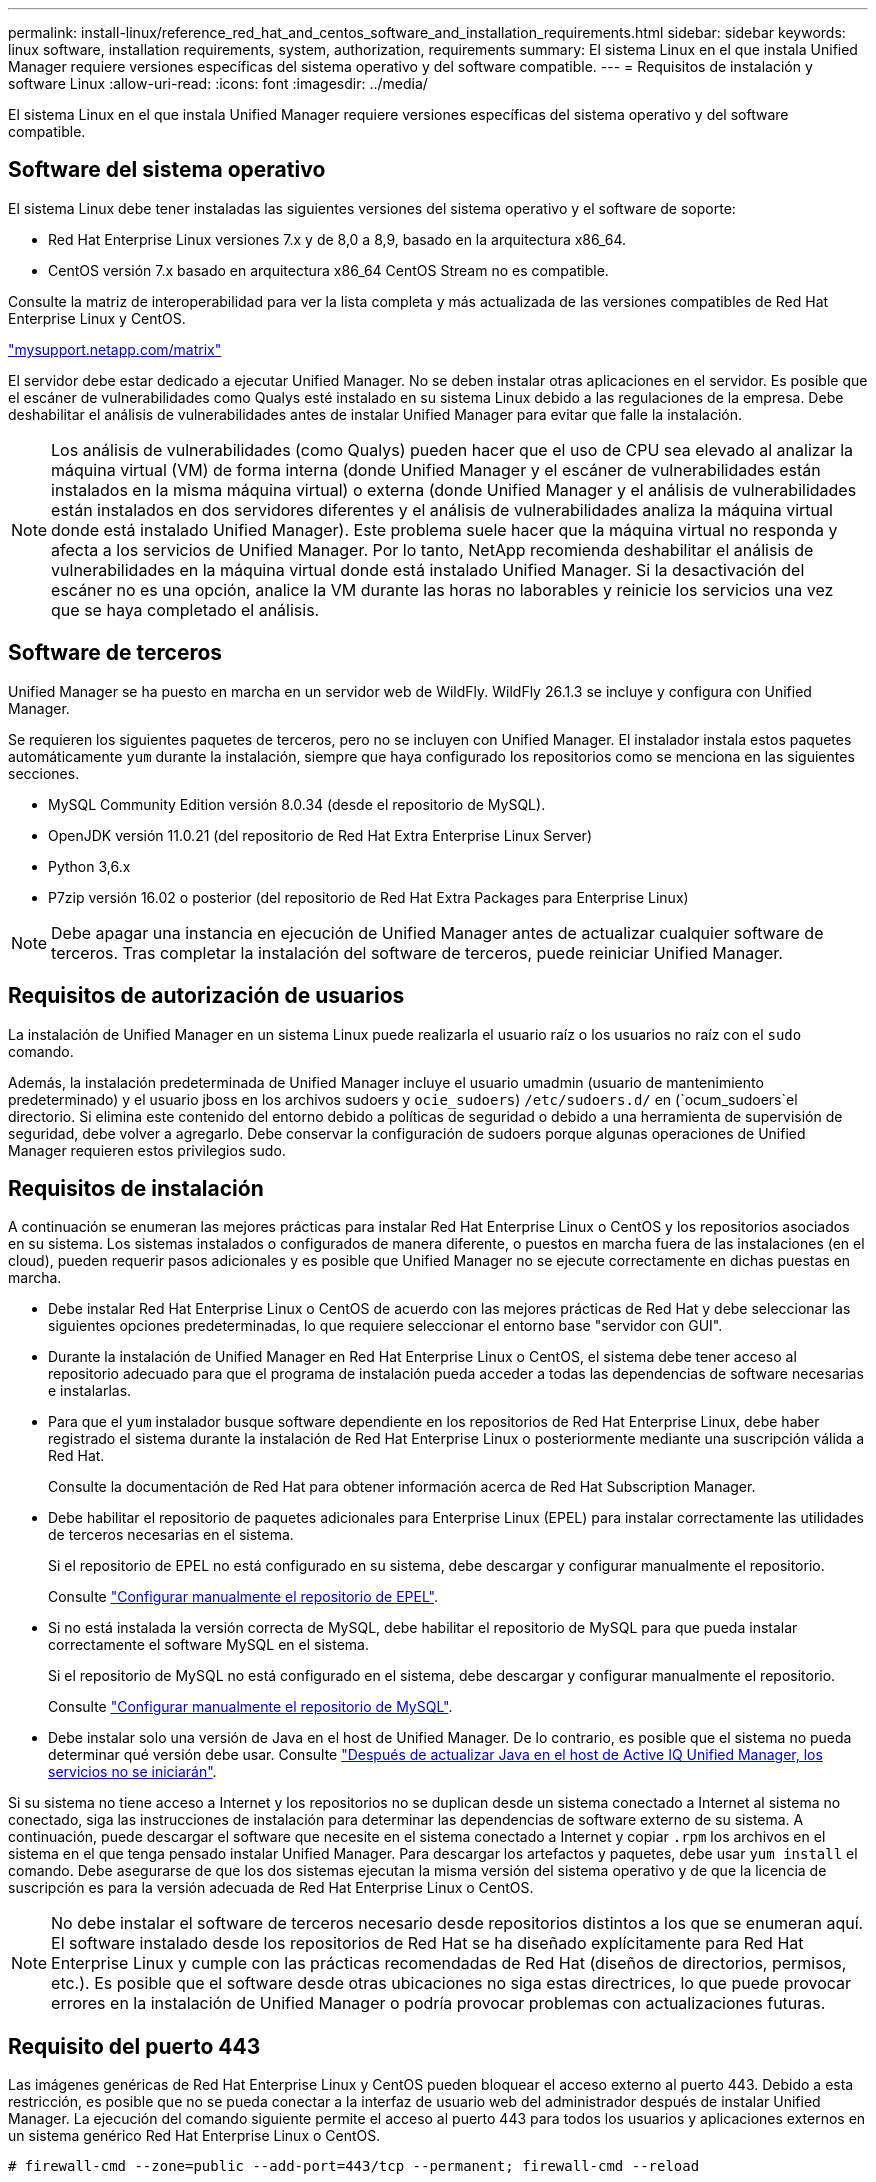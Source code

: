 ---
permalink: install-linux/reference_red_hat_and_centos_software_and_installation_requirements.html 
sidebar: sidebar 
keywords: linux software, installation requirements, system, authorization,  requirements 
summary: El sistema Linux en el que instala Unified Manager requiere versiones específicas del sistema operativo y del software compatible. 
---
= Requisitos de instalación y software Linux
:allow-uri-read: 
:icons: font
:imagesdir: ../media/


[role="lead"]
El sistema Linux en el que instala Unified Manager requiere versiones específicas del sistema operativo y del software compatible.



== Software del sistema operativo

El sistema Linux debe tener instaladas las siguientes versiones del sistema operativo y el software de soporte:

* Red Hat Enterprise Linux versiones 7.x y de 8,0 a 8,9, basado en la arquitectura x86_64.
* CentOS versión 7.x basado en arquitectura x86_64 CentOS Stream no es compatible.


Consulte la matriz de interoperabilidad para ver la lista completa y más actualizada de las versiones compatibles de Red Hat Enterprise Linux y CentOS.

http://mysupport.netapp.com/matrix["mysupport.netapp.com/matrix"^]

El servidor debe estar dedicado a ejecutar Unified Manager. No se deben instalar otras aplicaciones en el servidor. Es posible que el escáner de vulnerabilidades como Qualys esté instalado en su sistema Linux debido a las regulaciones de la empresa. Debe deshabilitar el análisis de vulnerabilidades antes de instalar Unified Manager para evitar que falle la instalación.


NOTE: Los análisis de vulnerabilidades (como Qualys) pueden hacer que el uso de CPU sea elevado al analizar la máquina virtual (VM) de forma interna (donde Unified Manager y el escáner de vulnerabilidades están instalados en la misma máquina virtual) o externa (donde Unified Manager y el análisis de vulnerabilidades están instalados en dos servidores diferentes y el análisis de vulnerabilidades analiza la máquina virtual donde está instalado Unified Manager). Este problema suele hacer que la máquina virtual no responda y afecta a los servicios de Unified Manager. Por lo tanto, NetApp recomienda deshabilitar el análisis de vulnerabilidades en la máquina virtual donde está instalado Unified Manager. Si la desactivación del escáner no es una opción, analice la VM durante las horas no laborables y reinicie los servicios una vez que se haya completado el análisis.



== Software de terceros

Unified Manager se ha puesto en marcha en un servidor web de WildFly. WildFly 26.1.3 se incluye y configura con Unified Manager.

Se requieren los siguientes paquetes de terceros, pero no se incluyen con Unified Manager. El instalador instala estos paquetes automáticamente `yum` durante la instalación, siempre que haya configurado los repositorios como se menciona en las siguientes secciones.

* MySQL Community Edition versión 8.0.34 (desde el repositorio de MySQL).
* OpenJDK versión 11.0.21 (del repositorio de Red Hat Extra Enterprise Linux Server)
* Python 3,6.x
* P7zip versión 16.02 o posterior (del repositorio de Red Hat Extra Packages para Enterprise Linux)


[NOTE]
====
Debe apagar una instancia en ejecución de Unified Manager antes de actualizar cualquier software de terceros. Tras completar la instalación del software de terceros, puede reiniciar Unified Manager.

====


== Requisitos de autorización de usuarios

La instalación de Unified Manager en un sistema Linux puede realizarla el usuario raíz o los usuarios no raíz con el `sudo` comando.

Además, la instalación predeterminada de Unified Manager incluye el usuario umadmin (usuario de mantenimiento predeterminado) y el usuario jboss en los archivos sudoers y `ocie_sudoers`) `/etc/sudoers.d/` en (`ocum_sudoers`el directorio. Si elimina este contenido del entorno debido a políticas de seguridad o debido a una herramienta de supervisión de seguridad, debe volver a agregarlo. Debe conservar la configuración de sudoers porque algunas operaciones de Unified Manager requieren estos privilegios sudo.



== Requisitos de instalación

A continuación se enumeran las mejores prácticas para instalar Red Hat Enterprise Linux o CentOS y los repositorios asociados en su sistema. Los sistemas instalados o configurados de manera diferente, o puestos en marcha fuera de las instalaciones (en el cloud), pueden requerir pasos adicionales y es posible que Unified Manager no se ejecute correctamente en dichas puestas en marcha.

* Debe instalar Red Hat Enterprise Linux o CentOS de acuerdo con las mejores prácticas de Red Hat y debe seleccionar las siguientes opciones predeterminadas, lo que requiere seleccionar el entorno base "servidor con GUI".
* Durante la instalación de Unified Manager en Red Hat Enterprise Linux o CentOS, el sistema debe tener acceso al repositorio adecuado para que el programa de instalación pueda acceder a todas las dependencias de software necesarias e instalarlas.
* Para que el `yum` instalador busque software dependiente en los repositorios de Red Hat Enterprise Linux, debe haber registrado el sistema durante la instalación de Red Hat Enterprise Linux o posteriormente mediante una suscripción válida a Red Hat.
+
Consulte la documentación de Red Hat para obtener información acerca de Red Hat Subscription Manager.

* Debe habilitar el repositorio de paquetes adicionales para Enterprise Linux (EPEL) para instalar correctamente las utilidades de terceros necesarias en el sistema.
+
Si el repositorio de EPEL no está configurado en su sistema, debe descargar y configurar manualmente el repositorio.

+
Consulte link:task_manually_configure_epel_repository.html["Configurar manualmente el repositorio de EPEL"].

* Si no está instalada la versión correcta de MySQL, debe habilitar el repositorio de MySQL para que pueda instalar correctamente el software MySQL en el sistema.
+
Si el repositorio de MySQL no está configurado en el sistema, debe descargar y configurar manualmente el repositorio.

+
Consulte link:task_manually_configure_mysql_repository.html["Configurar manualmente el repositorio de MySQL"].

* Debe instalar solo una versión de Java en el host de Unified Manager. De lo contrario, es posible que el sistema no pueda determinar qué versión debe usar. Consulte https://kb.netapp.com/data-mgmt/AIQUM/AIQUM_Kbs/After_updating_Java_on_the_Active_IQ_Unified_Manager_host_services_will_not_start["Después de actualizar Java en el host de Active IQ Unified Manager, los servicios no se iniciarán"].


Si su sistema no tiene acceso a Internet y los repositorios no se duplican desde un sistema conectado a Internet al sistema no conectado, siga las instrucciones de instalación para determinar las dependencias de software externo de su sistema. A continuación, puede descargar el software que necesite en el sistema conectado a Internet y copiar `.rpm` los archivos en el sistema en el que tenga pensado instalar Unified Manager. Para descargar los artefactos y paquetes, debe usar `yum install` el comando. Debe asegurarse de que los dos sistemas ejecutan la misma versión del sistema operativo y de que la licencia de suscripción es para la versión adecuada de Red Hat Enterprise Linux o CentOS.

[NOTE]
====
No debe instalar el software de terceros necesario desde repositorios distintos a los que se enumeran aquí. El software instalado desde los repositorios de Red Hat se ha diseñado explícitamente para Red Hat Enterprise Linux y cumple con las prácticas recomendadas de Red Hat (diseños de directorios, permisos, etc.). Es posible que el software desde otras ubicaciones no siga estas directrices, lo que puede provocar errores en la instalación de Unified Manager o podría provocar problemas con actualizaciones futuras.

====


== Requisito del puerto 443

Las imágenes genéricas de Red Hat Enterprise Linux y CentOS pueden bloquear el acceso externo al puerto 443. Debido a esta restricción, es posible que no se pueda conectar a la interfaz de usuario web del administrador después de instalar Unified Manager. La ejecución del comando siguiente permite el acceso al puerto 443 para todos los usuarios y aplicaciones externos en un sistema genérico Red Hat Enterprise Linux o CentOS.

`# firewall-cmd --zone=public --add-port=443/tcp --permanent; firewall-cmd --reload`

Debe instalar Red Hat Enterprise Linux y CentOS con el entorno base "servidor con GUI". Proporciona los comandos utilizados por las instrucciones de instalación de Unified Manager. Es posible que otros entornos base requieran instalar comandos adicionales para validar o completar la instalación. Si `firewall-cmd` no está disponible en su sistema, debe instalarlo ejecutando el siguiente comando:

`# sudo yum install firewalld`

Póngase en contacto con EL departamento de TI antes de ejecutar los comandos para ver si sus políticas de seguridad requieren un procedimiento diferente.

[NOTE]
====
THP (páginas grandes transparentes) debe desactivarse en sistemas CentOS y Red Hat. Cuando se habilita esta opción, en algunos casos puede provocar que Unified Manager se apague cuando ciertos procesos consuman demasiado memoria y queden terminados.

====